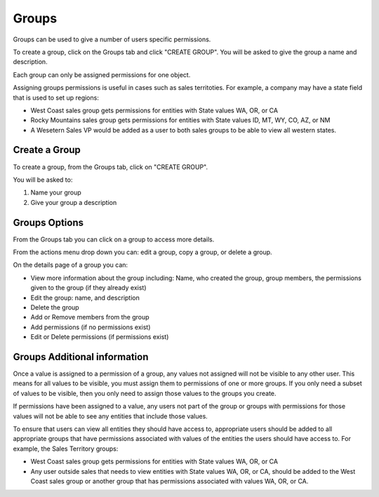 Groups
------
Groups can be used to give a number of users specific permissions.

To create a group, click on the Groups tab and click "CREATE GROUP". You will be asked to give the group a name and description.

.. image:: /images/groups_landing.png

Each group can only be assigned permissions for one object.

Assigning groups permissions is useful in cases such as sales territoties. For example, a company may have a state field that is used to set up regions:

- West Coast sales group gets permissions for entities with State values WA, OR, or CA
- Rocky Mountains sales group gets permissions for entities with State values ID, MT, WY, CO, AZ, or NM
- A Wesetern Sales VP would be added as a user to both sales groups to be able to view all western states.

Create a Group
++++++++++++++
To create a group, from the Groups tab, click on "CREATE GROUP".

You will be asked to:

1. Name your group
2. Give your group a description

.. image:: /images/groups_create.png
    :height: 50%
    :width: 50%

Groups Options
++++++++++++++
From the Groups tab you can click on a group to access more details.

From the actions menu drop down you can: edit a group, copy a group, or delete a group.

.. image:: /images/groups_actions.png

On the details page of a group you can:

- View more information about the group including: Name, who created the group, group members, the permissions given to the group (if they already exist)
- Edit the group: name, and description
- Delete the group
- Add or Remove members from the group
- Add permissions (if no permissions exist)
- Edit or Delete permissions (if permissions exist)

.. image:: /images/groups_details.png

Groups Additional information
+++++++++++++++++++++++++++++
Once a value is assigned to a permission of a group, any values not assigned will not be visible to any other user. This means for all values to be visible, you must assign them to permissions of one or more groups. If you only need a subset of values to be visible, then you only need to assign those values to the groups you create.

If permissions have been assigned to a value, any users not part of the group or groups with permissions for those values will not be able to see any entities that include those values.

To ensure that users can view all entities they should have access to, appropriate users should be added to all appropriate groups that have permissions associated with values of the entities the users should have access to. For example, the Sales Territory groups:

- West Coast sales group gets permissions for entities with State values WA, OR, or CA
- Any user outside sales that needs to view entities with State values WA, OR, or CA, should be added to the West Coast sales group or another group that has permissions associated with values WA, OR, or CA.
